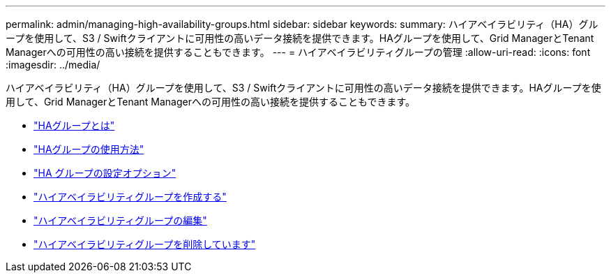 ---
permalink: admin/managing-high-availability-groups.html 
sidebar: sidebar 
keywords:  
summary: ハイアベイラビリティ（HA）グループを使用して、S3 / Swiftクライアントに可用性の高いデータ接続を提供できます。HAグループを使用して、Grid ManagerとTenant Managerへの可用性の高い接続を提供することもできます。 
---
= ハイアベイラビリティグループの管理
:allow-uri-read: 
:icons: font
:imagesdir: ../media/


[role="lead"]
ハイアベイラビリティ（HA）グループを使用して、S3 / Swiftクライアントに可用性の高いデータ接続を提供できます。HAグループを使用して、Grid ManagerとTenant Managerへの可用性の高い接続を提供することもできます。

* link:what-ha-group-is.html["HAグループとは"]
* link:how-ha-groups-are-used.html["HAグループの使用方法"]
* link:configuration-options-for-ha-groups.html["HA グループの設定オプション"]
* link:creating-high-availability-group.html["ハイアベイラビリティグループを作成する"]
* link:editing-high-availability-group.html["ハイアベイラビリティグループの編集"]
* link:removing-high-availability-group.html["ハイアベイラビリティグループを削除しています"]

